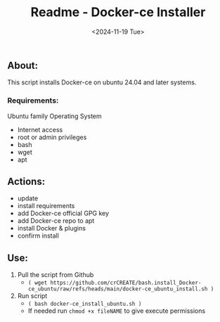 #+title: Readme - Docker-ce Installer
#+date:  <2024-11-19 Tue>

** About:
This script installs Docker-ce on ubuntu 24.04 and later systems.

*** Requirements:
Ubuntu family Operating System
- Internet access
- root or admin privileges
- bash
- wget
- apt


** Actions:
- update
- install requirements
- add Docker-ce official GPG key
- add Docker-ce repo to apt
- install Docker & plugins
- confirm install


** Use:
1. Pull the script from Github
   - =( wget https://github.com/crCREATE/bash.install_Docker-ce_ubuntu/raw/refs/heads/main/docker-ce_ubuntu_install.sh )=
2. Run script
   - =( bash docker-ce_install_ubuntu.sh )=
   - If needed run ~chmod +x fileNAME~ to give execute permissions
